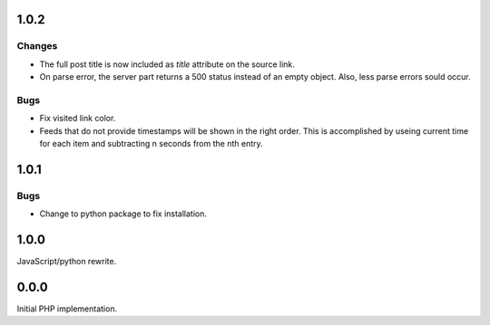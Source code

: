 1.0.2
-----

Changes
```````

-   The full post title is now included as `title` attribute on the source
    link.
-   On parse error, the server part returns a 500 status instead of an empty
    object.  Also, less parse errors sould occur.

Bugs
````

-   Fix visited link color.
-   Feeds that do not provide timestamps will be shown in the right order.
    This is accomplished by useing current time for each item and subtracting
    n seconds from the nth entry.


1.0.1
-----

Bugs
````

-   Change to python package to fix installation.


1.0.0
-----

JavaScript/python rewrite.


0.0.0
-----

Initial PHP implementation.
